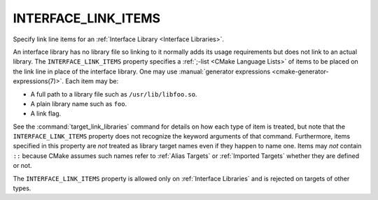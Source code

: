 INTERFACE_LINK_ITEMS
--------------------

Specify link line items for an :ref:`Interface Library <Interface Libraries>`.

An interface library has no library file so linking to it normally
adds its usage requirements but does not link to an actual library.
The ``INTERFACE_LINK_ITEMS`` property specifies a
:ref:`;-list <CMake Language Lists>` of items to be placed on the
link line in place of the interface library.  One may use
:manual:`generator expressions <cmake-generator-expressions(7)>`.
Each item may be:

* A full path to a library file such as ``/usr/lib/libfoo.so``.
* A plain library name such as ``foo``.
* A link flag.

See the :command:`target_link_libraries` command for details on
how each type of item is treated, but note that the
``INTERFACE_LINK_ITEMS`` property does not recognize the keyword
arguments of that command.  Furthermore, items specified in this
property are *not* treated as library target names even if they
happen to name one.  Items may *not* contain ``::`` because CMake
assumes such names refer to :ref:`Alias Targets` or
:ref:`Imported Targets` whether they are defined or not.

The ``INTERFACE_LINK_ITEMS`` property is allowed only on
:ref:`Interface Libraries` and is rejected on targets of other
types.
